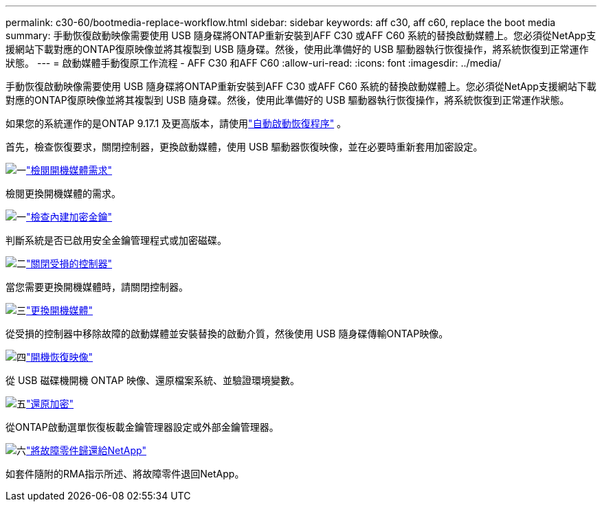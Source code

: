 ---
permalink: c30-60/bootmedia-replace-workflow.html 
sidebar: sidebar 
keywords: aff c30, aff c60, replace the boot media 
summary: 手動恢復啟動映像需要使用 USB 隨身碟將ONTAP重新安裝到AFF C30 或AFF C60 系統的替換啟動媒體上。您必須從NetApp支援網站下載對應的ONTAP復原映像並將其複製到 USB 隨身碟。然後，使用此準備好的 USB 驅動器執行恢復操作，將系統恢復到正常運作狀態。 
---
= 啟動媒體手動復原工作流程 - AFF C30 和AFF C60
:allow-uri-read: 
:icons: font
:imagesdir: ../media/


[role="lead"]
手動恢復啟動映像需要使用 USB 隨身碟將ONTAP重新安裝到AFF C30 或AFF C60 系統的替換啟動媒體上。您必須從NetApp支援網站下載對應的ONTAP復原映像並將其複製到 USB 隨身碟。然後，使用此準備好的 USB 驅動器執行恢復操作，將系統恢復到正常運作狀態。

如果您的系統運作的是ONTAP 9.17.1 及更高版本，請使用link:bootmedia-replace-workflow-bmr.html["自動啟動恢復程序"] 。

首先，檢查恢復要求，關閉控制器，更換啟動媒體，使用 USB 驅動器恢復映像，並在必要時重新套用加密設定。

.image:https://raw.githubusercontent.com/NetAppDocs/common/main/media/number-1.png["一"]link:bootmedia-replace-requirements.html["檢閱開機媒體需求"]
[role="quick-margin-para"]
檢閱更換開機媒體的需求。

.image:https://raw.githubusercontent.com/NetAppDocs/common/main/media/number-2.png["一"]link:bootmedia-encryption-preshutdown-checks.html["檢查內建加密金鑰"]
[role="quick-margin-para"]
判斷系統是否已啟用安全金鑰管理程式或加密磁碟。

.image:https://raw.githubusercontent.com/NetAppDocs/common/main/media/number-3.png["二"]link:bootmedia-shutdown.html["關閉受損的控制器"]
[role="quick-margin-para"]
當您需要更換開機媒體時，請關閉控制器。

.image:https://raw.githubusercontent.com/NetAppDocs/common/main/media/number-4.png["三"]link:bootmedia-replace.html["更換開機媒體"]
[role="quick-margin-para"]
從受損的控制器中移除故障的啟動媒體並安裝替換的啟動介質，然後使用 USB 隨身碟傳輸ONTAP映像。

.image:https://raw.githubusercontent.com/NetAppDocs/common/main/media/number-5.png["四"]link:bootmedia-recovery-image-boot.html["開機恢復映像"]
[role="quick-margin-para"]
從 USB 磁碟機開機 ONTAP 映像、還原檔案系統、並驗證環境變數。

.image:https://raw.githubusercontent.com/NetAppDocs/common/main/media/number-6.png["五"]link:bootmedia-encryption-restore.html["還原加密"]
[role="quick-margin-para"]
從ONTAP啟動選單恢復板載金鑰管理器設定或外部金鑰管理器。

.image:https://raw.githubusercontent.com/NetAppDocs/common/main/media/number-7.png["六"]link:bootmedia-complete-rma.html["將故障零件歸還給NetApp"]
[role="quick-margin-para"]
如套件隨附的RMA指示所述、將故障零件退回NetApp。
